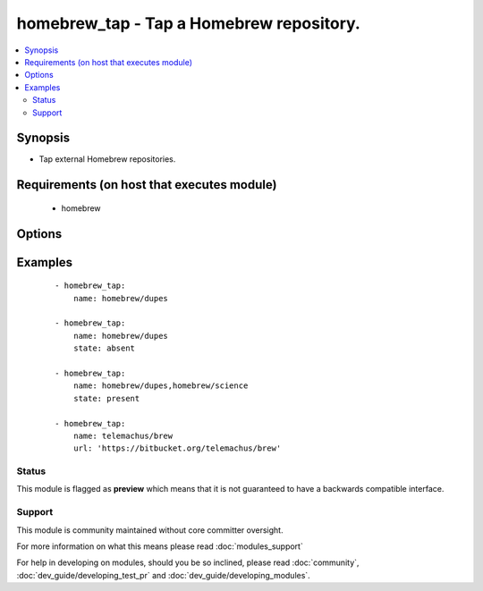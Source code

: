 .. _homebrew_tap:


homebrew_tap - Tap a Homebrew repository.
+++++++++++++++++++++++++++++++++++++++++

.. versionadded:: 1.6


.. contents::
   :local:
   :depth: 2


Synopsis
--------

* Tap external Homebrew repositories.


Requirements (on host that executes module)
-------------------------------------------

  * homebrew


Options
-------

.. raw:: html

    <table border=1 cellpadding=4>
    <tr>
    <th class="head">parameter</th>
    <th class="head">required</th>
    <th class="head">default</th>
    <th class="head">choices</th>
    <th class="head">comments</th>
    </tr>
                <tr><td>name<br/><div style="font-size: small;"></div></td>
    <td>yes</td>
    <td></td>
        <td></td>
        <td><div>The GitHub user/organization repository to tap.</div></br>
    <div style="font-size: small;">aliases: tap<div>        </td></tr>
                <tr><td>state<br/><div style="font-size: small;"></div></td>
    <td>no</td>
    <td>present</td>
        <td><ul><li>present</li><li>absent</li></ul></td>
        <td><div>state of the repository.</div>        </td></tr>
                <tr><td>url<br/><div style="font-size: small;"> (added in 2.2)</div></td>
    <td>no</td>
    <td></td>
        <td></td>
        <td><div>The optional git URL of the repository to tap. The URL is not assumed to be on GitHub, and the protocol doesn't have to be HTTP. Any location and protocol that git can handle is fine.</div><div><em>name</em> option may not be a list of multiple taps (but a single tap instead) when this option is provided.</div>        </td></tr>
        </table>
    </br>



Examples
--------

 ::

    - homebrew_tap:
        name: homebrew/dupes
    
    - homebrew_tap:
        name: homebrew/dupes
        state: absent
    
    - homebrew_tap:
        name: homebrew/dupes,homebrew/science
        state: present
    
    - homebrew_tap:
        name: telemachus/brew
        url: 'https://bitbucket.org/telemachus/brew'





Status
~~~~~~

This module is flagged as **preview** which means that it is not guaranteed to have a backwards compatible interface.


Support
~~~~~~~

This module is community maintained without core committer oversight.

For more information on what this means please read :doc:`modules_support`


For help in developing on modules, should you be so inclined, please read :doc:`community`, :doc:`dev_guide/developing_test_pr` and :doc:`dev_guide/developing_modules`.
